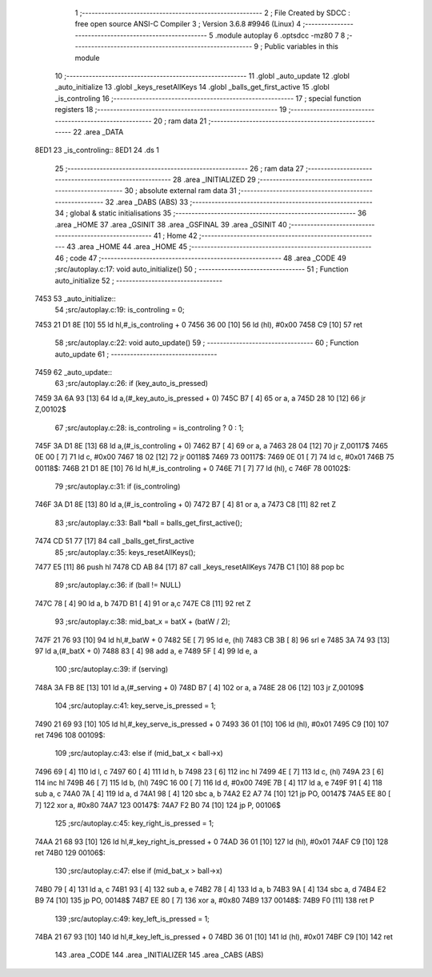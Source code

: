                               1 ;--------------------------------------------------------
                              2 ; File Created by SDCC : free open source ANSI-C Compiler
                              3 ; Version 3.6.8 #9946 (Linux)
                              4 ;--------------------------------------------------------
                              5 	.module autoplay
                              6 	.optsdcc -mz80
                              7 	
                              8 ;--------------------------------------------------------
                              9 ; Public variables in this module
                             10 ;--------------------------------------------------------
                             11 	.globl _auto_update
                             12 	.globl _auto_initialize
                             13 	.globl _keys_resetAllKeys
                             14 	.globl _balls_get_first_active
                             15 	.globl _is_controling
                             16 ;--------------------------------------------------------
                             17 ; special function registers
                             18 ;--------------------------------------------------------
                             19 ;--------------------------------------------------------
                             20 ; ram data
                             21 ;--------------------------------------------------------
                             22 	.area _DATA
   8ED1                      23 _is_controling::
   8ED1                      24 	.ds 1
                             25 ;--------------------------------------------------------
                             26 ; ram data
                             27 ;--------------------------------------------------------
                             28 	.area _INITIALIZED
                             29 ;--------------------------------------------------------
                             30 ; absolute external ram data
                             31 ;--------------------------------------------------------
                             32 	.area _DABS (ABS)
                             33 ;--------------------------------------------------------
                             34 ; global & static initialisations
                             35 ;--------------------------------------------------------
                             36 	.area _HOME
                             37 	.area _GSINIT
                             38 	.area _GSFINAL
                             39 	.area _GSINIT
                             40 ;--------------------------------------------------------
                             41 ; Home
                             42 ;--------------------------------------------------------
                             43 	.area _HOME
                             44 	.area _HOME
                             45 ;--------------------------------------------------------
                             46 ; code
                             47 ;--------------------------------------------------------
                             48 	.area _CODE
                             49 ;src/autoplay.c:17: void auto_initialize()
                             50 ;	---------------------------------
                             51 ; Function auto_initialize
                             52 ; ---------------------------------
   7453                      53 _auto_initialize::
                             54 ;src/autoplay.c:19: is_controling = 0;
   7453 21 D1 8E      [10]   55 	ld	hl,#_is_controling + 0
   7456 36 00         [10]   56 	ld	(hl), #0x00
   7458 C9            [10]   57 	ret
                             58 ;src/autoplay.c:22: void auto_update()
                             59 ;	---------------------------------
                             60 ; Function auto_update
                             61 ; ---------------------------------
   7459                      62 _auto_update::
                             63 ;src/autoplay.c:26: if (key_auto_is_pressed)
   7459 3A 6A 93      [13]   64 	ld	a,(#_key_auto_is_pressed + 0)
   745C B7            [ 4]   65 	or	a, a
   745D 28 10         [12]   66 	jr	Z,00102$
                             67 ;src/autoplay.c:28: is_controling = is_controling ? 0 : 1;
   745F 3A D1 8E      [13]   68 	ld	a,(#_is_controling + 0)
   7462 B7            [ 4]   69 	or	a, a
   7463 28 04         [12]   70 	jr	Z,00117$
   7465 0E 00         [ 7]   71 	ld	c, #0x00
   7467 18 02         [12]   72 	jr	00118$
   7469                      73 00117$:
   7469 0E 01         [ 7]   74 	ld	c, #0x01
   746B                      75 00118$:
   746B 21 D1 8E      [10]   76 	ld	hl,#_is_controling + 0
   746E 71            [ 7]   77 	ld	(hl), c
   746F                      78 00102$:
                             79 ;src/autoplay.c:31: if (is_controling)
   746F 3A D1 8E      [13]   80 	ld	a,(#_is_controling + 0)
   7472 B7            [ 4]   81 	or	a, a
   7473 C8            [11]   82 	ret	Z
                             83 ;src/autoplay.c:33: Ball *ball = balls_get_first_active();
   7474 CD 51 77      [17]   84 	call	_balls_get_first_active
                             85 ;src/autoplay.c:35: keys_resetAllKeys();
   7477 E5            [11]   86 	push	hl
   7478 CD AB 84      [17]   87 	call	_keys_resetAllKeys
   747B C1            [10]   88 	pop	bc
                             89 ;src/autoplay.c:36: if (ball != NULL)
   747C 78            [ 4]   90 	ld	a, b
   747D B1            [ 4]   91 	or	a,c
   747E C8            [11]   92 	ret	Z
                             93 ;src/autoplay.c:38: mid_bat_x = batX + (batW / 2);
   747F 21 76 93      [10]   94 	ld	hl,#_batW + 0
   7482 5E            [ 7]   95 	ld	e, (hl)
   7483 CB 3B         [ 8]   96 	srl	e
   7485 3A 74 93      [13]   97 	ld	a,(#_batX + 0)
   7488 83            [ 4]   98 	add	a, e
   7489 5F            [ 4]   99 	ld	e, a
                            100 ;src/autoplay.c:39: if (serving)
   748A 3A FB 8E      [13]  101 	ld	a,(#_serving + 0)
   748D B7            [ 4]  102 	or	a, a
   748E 28 06         [12]  103 	jr	Z,00109$
                            104 ;src/autoplay.c:41: key_serve_is_pressed = 1;
   7490 21 69 93      [10]  105 	ld	hl,#_key_serve_is_pressed + 0
   7493 36 01         [10]  106 	ld	(hl), #0x01
   7495 C9            [10]  107 	ret
   7496                     108 00109$:
                            109 ;src/autoplay.c:43: else if (mid_bat_x < ball->x)
   7496 69            [ 4]  110 	ld	l, c
   7497 60            [ 4]  111 	ld	h, b
   7498 23            [ 6]  112 	inc	hl
   7499 4E            [ 7]  113 	ld	c, (hl)
   749A 23            [ 6]  114 	inc	hl
   749B 46            [ 7]  115 	ld	b, (hl)
   749C 16 00         [ 7]  116 	ld	d, #0x00
   749E 7B            [ 4]  117 	ld	a, e
   749F 91            [ 4]  118 	sub	a, c
   74A0 7A            [ 4]  119 	ld	a, d
   74A1 98            [ 4]  120 	sbc	a, b
   74A2 E2 A7 74      [10]  121 	jp	PO, 00147$
   74A5 EE 80         [ 7]  122 	xor	a, #0x80
   74A7                     123 00147$:
   74A7 F2 B0 74      [10]  124 	jp	P, 00106$
                            125 ;src/autoplay.c:45: key_right_is_pressed = 1;
   74AA 21 68 93      [10]  126 	ld	hl,#_key_right_is_pressed + 0
   74AD 36 01         [10]  127 	ld	(hl), #0x01
   74AF C9            [10]  128 	ret
   74B0                     129 00106$:
                            130 ;src/autoplay.c:47: else if (mid_bat_x > ball->x)
   74B0 79            [ 4]  131 	ld	a, c
   74B1 93            [ 4]  132 	sub	a, e
   74B2 78            [ 4]  133 	ld	a, b
   74B3 9A            [ 4]  134 	sbc	a, d
   74B4 E2 B9 74      [10]  135 	jp	PO, 00148$
   74B7 EE 80         [ 7]  136 	xor	a, #0x80
   74B9                     137 00148$:
   74B9 F0            [11]  138 	ret	P
                            139 ;src/autoplay.c:49: key_left_is_pressed = 1;
   74BA 21 67 93      [10]  140 	ld	hl,#_key_left_is_pressed + 0
   74BD 36 01         [10]  141 	ld	(hl), #0x01
   74BF C9            [10]  142 	ret
                            143 	.area _CODE
                            144 	.area _INITIALIZER
                            145 	.area _CABS (ABS)

